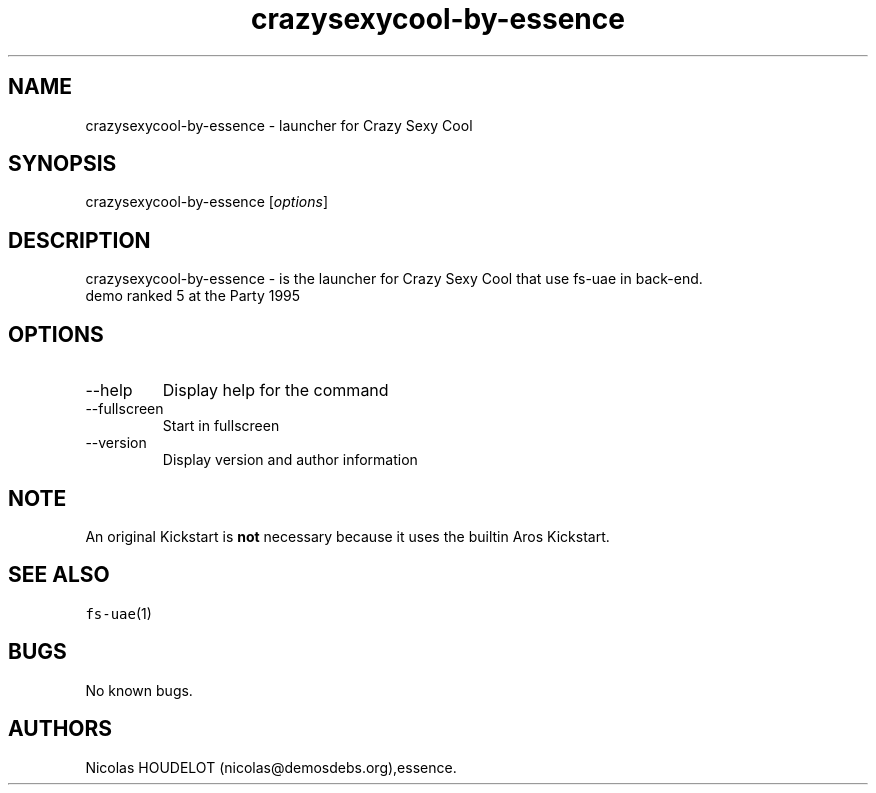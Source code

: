 .\" Automatically generated by Pandoc 2.9.2.1
.\"
.TH "crazysexycool-by-essence" "6" "2014-12-14" "Crazy Sexy Cool User Manuals" ""
.hy
.SH NAME
.PP
crazysexycool-by-essence - launcher for Crazy Sexy Cool
.SH SYNOPSIS
.PP
crazysexycool-by-essence [\f[I]options\f[R]]
.SH DESCRIPTION
.PP
crazysexycool-by-essence - is the launcher for Crazy Sexy Cool that use
fs-uae in back-end.
.PD 0
.P
.PD
demo ranked 5 at the Party 1995
.SH OPTIONS
.TP
--help
Display help for the command
.TP
--fullscreen
Start in fullscreen
.TP
--version
Display version and author information
.SH NOTE
.PP
An original Kickstart is \f[B]not\f[R] necessary because it uses the
builtin Aros Kickstart.
.SH SEE ALSO
.PP
\f[C]fs-uae\f[R](1)
.SH BUGS
.PP
No known bugs.
.SH AUTHORS
Nicolas HOUDELOT (nicolas\[at]demosdebs.org),essence.
